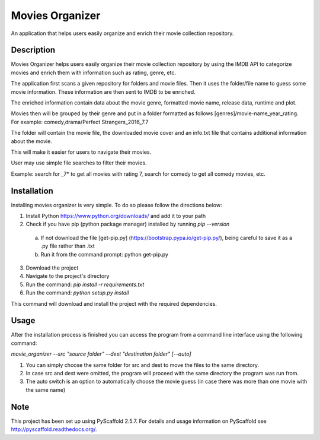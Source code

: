 ================
Movies Organizer
================


An application that helps users easily organize and enrich their movie collection repository.


Description
===========

Movies Organizer helps users easily organize their movie collection repository by using the IMDB API to categorize movies and enrich them with information such as rating, genre, etc.

The application first scans a given repository for folders and movie files.
Then it uses the folder/file name to guess some movie information.
These information are then sent to IMDB to be enriched.

The enriched information contain data about the movie genre, formatted movie name, release data, runtime and plot.

Movies then will be grouped by their genre and put in a folder formatted as follows [genres]/movie-name_year_rating.
For example: comedy,drama/Perfect Strangers_2016_7.7

The folder will contain the movie file, the downloaded movie cover and an info.txt file that contains additional information about the movie.

This will make it easier for users to navigate their movies.

User may use simple file searches to filter their movies.

Example:
search for _7* to get all movies with rating 7, search for comedy to get all comedy movies, etc.

Installation
============

Installing movies organizer is very simple.
To do so please follow the directions below:

1. Install Python https://www.python.org/downloads/ and add it to your path
2. Check if you have pip (python package manager) installed by running `pip --version`
 a. If not download the file [get-pip.py] (https://bootstrap.pypa.io/get-pip.py/), being careful to save it as a .py file rather than .txt
 b. Run it from the command prompt: python get-pip.py
3. Download the project
4. Navigate to the project's directory
5. Run the command: `pip install -r requirements.txt`
6. Run the command: `python setup.py install`

This command will download and install the project with the required dependencies.

Usage
=====

After the installation process is finished you can access the program from a command line interface using the following command:

`movie_organizer --src "source folder" --dest "destination folder" [--auto]`

1. You can simply choose the same folder for src and dest to move the files to the same directory.
2. In case src and dest were omitted, the program will proceed with the same directory the program was run from.
3. The auto switch is an option to automatically choose the movie guess (in case there was more than one movie with the same name)

Note
====

This project has been set up using PyScaffold 2.5.7. For details and usage
information on PyScaffold see http://pyscaffold.readthedocs.org/.
